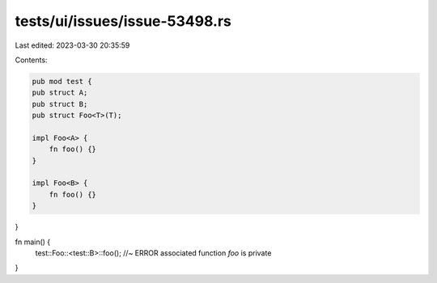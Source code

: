 tests/ui/issues/issue-53498.rs
==============================

Last edited: 2023-03-30 20:35:59

Contents:

.. code-block:: rs

    pub mod test {
    pub struct A;
    pub struct B;
    pub struct Foo<T>(T);

    impl Foo<A> {
        fn foo() {}
    }

    impl Foo<B> {
        fn foo() {}
    }
}

fn main() {
    test::Foo::<test::B>::foo(); //~ ERROR associated function `foo` is private
}


